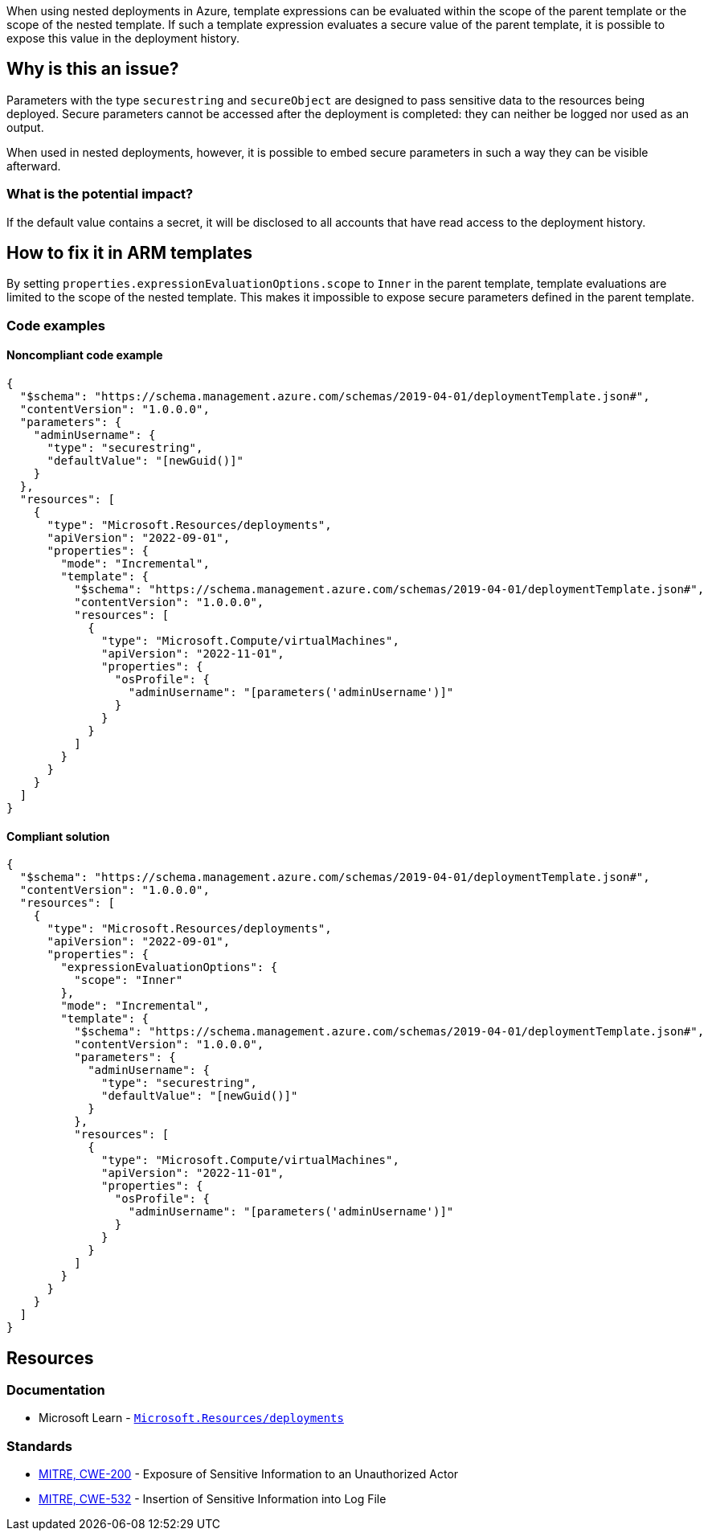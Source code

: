 When using nested deployments in Azure, template expressions can be evaluated within the scope of the parent template or the scope of the nested template. If such a template expression evaluates a secure value of the parent template, it is possible to expose this value in the deployment history.

== Why is this an issue?

Parameters with the type `securestring` and `secureObject` are designed to pass sensitive data to the resources being deployed. Secure parameters cannot be accessed after the deployment is completed: they can neither be logged nor used as an output.

When used in nested deployments, however, it is possible to embed secure parameters in such a way they can be visible afterward. 

=== What is the potential impact?

If the default value contains a secret, it will be disclosed to all accounts that have read access to the deployment history.

== How to fix it in ARM templates

By setting `properties.expressionEvaluationOptions.scope` to `Inner` in the parent template, template evaluations are limited to the scope of the nested template. This makes it impossible to expose secure parameters defined in the parent template.

=== Code examples
==== Noncompliant code example

[source,json,diff-id=1,diff-type=noncompliant]
----
{
  "$schema": "https://schema.management.azure.com/schemas/2019-04-01/deploymentTemplate.json#",
  "contentVersion": "1.0.0.0",
  "parameters": {
    "adminUsername": {
      "type": "securestring",
      "defaultValue": "[newGuid()]"
    }
  },
  "resources": [
    {
      "type": "Microsoft.Resources/deployments",
      "apiVersion": "2022-09-01",
      "properties": {
        "mode": "Incremental",
        "template": {
          "$schema": "https://schema.management.azure.com/schemas/2019-04-01/deploymentTemplate.json#",
          "contentVersion": "1.0.0.0",
          "resources": [
            {
              "type": "Microsoft.Compute/virtualMachines",
              "apiVersion": "2022-11-01",
              "properties": {
                "osProfile": {
                  "adminUsername": "[parameters('adminUsername')]"
                }
              }
            }
          ]
        }
      }
    }
  ]
}
----

==== Compliant solution

[source,json,diff-id=1,diff-type=compliant]
----
{
  "$schema": "https://schema.management.azure.com/schemas/2019-04-01/deploymentTemplate.json#",
  "contentVersion": "1.0.0.0",
  "resources": [
    {
      "type": "Microsoft.Resources/deployments",
      "apiVersion": "2022-09-01",
      "properties": {
        "expressionEvaluationOptions": {
          "scope": "Inner"
        },
        "mode": "Incremental",
        "template": {
          "$schema": "https://schema.management.azure.com/schemas/2019-04-01/deploymentTemplate.json#",
          "contentVersion": "1.0.0.0",
          "parameters": {
            "adminUsername": {
              "type": "securestring",
              "defaultValue": "[newGuid()]"
            }
          },
          "resources": [
            {
              "type": "Microsoft.Compute/virtualMachines",
              "apiVersion": "2022-11-01",
              "properties": {
                "osProfile": {
                  "adminUsername": "[parameters('adminUsername')]"
                }
              }
            }
          ]
        }
      }
    }
  ]
}
----

== Resources
=== Documentation
* Microsoft Learn - https://learn.microsoft.com/en-us/azure/templates/microsoft.resources/deployments?pivots=deployment-language-arm-template[`Microsoft.Resources/deployments`] 

=== Standards
* https://cwe.mitre.org/data/definitions/200[MITRE, CWE-200] - Exposure of Sensitive Information to an Unauthorized Actor
* https://cwe.mitre.org/data/definitions/532[MITRE, CWE-532] - Insertion of Sensitive Information into Log File